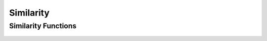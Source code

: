 Similarity
==========

Similarity Functions
--------------------
 .. doxygengroup:: similarityCPP
     :project: libcugraph
     :members:
     :content-only:
